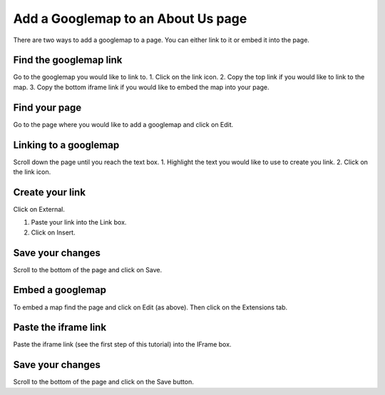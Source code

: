 
Add a Googlemap to an About Us page
======================================================================================================

There are two ways to add a googlemap to a page. You can either link to it or embed it into the page.	

Find the googlemap link
-------------------------------------------------------------------------------------------

.. image:: images/Add_a_Googlemap_to_an_About_Us_page/media_1353416858578.png
   :align: center
   

Go to the googlemap you would like to link to.
1. Click on the link icon.
2. Copy the top link if you would like to link to the map.
3. Copy the bottom iframe link if you would like to embed the map into your page.


Find your page
-------------------------------------------------------------------------------------------

.. image:: images/Add_a_Googlemap_to_an_About_Us_page/media_1353415059279.png
   :align: center
   

Go to the page where you would like to add a googlemap and click on Edit. 


Linking to a googlemap
-------------------------------------------------------------------------------------------

.. image:: images/Add_a_Googlemap_to_an_About_Us_page/media_1353415572815.png
   :align: center
   

Scroll down the page until you reach the text box. 
1. Highlight the text you would like to use to create you link.
2. Click on the link icon. 


Create your link
-------------------------------------------------------------------------------------------

.. image:: images/Add_a_Googlemap_to_an_About_Us_page/media_1353416553246.png
   :align: center
   

Click on External.



.. image:: images/Add_a_Googlemap_to_an_About_Us_page/media_1353416905043.png
   :align: center
   

1. Paste your link into the Link box.
2. Click on Insert.


Save your changes
-------------------------------------------------------------------------------------------

.. image:: images/Add_a_Googlemap_to_an_About_Us_page/media_1353417025145.png
   :align: center
   

Scroll to the bottom of the page and click on Save.


Embed a googlemap
-------------------------------------------------------------------------------------------

.. image:: images/Add_a_Googlemap_to_an_About_Us_page/media_1353417184693.png
   :align: center
   

To embed a map find the page and click on Edit (as above). Then click on the Extensions tab.


Paste the iframe link
-------------------------------------------------------------------------------------------

.. image:: images/Add_a_Googlemap_to_an_About_Us_page/media_1353946053300.png
   :align: center
   

Paste the iframe link (see the first step of this tutorial) into the IFrame box.


Save your changes
-------------------------------------------------------------------------------------------

.. image:: images/Add_a_Googlemap_to_an_About_Us_page/media_1353946188641.png
   :align: center
   

Scroll to the bottom of the page and click on the Save button. 


